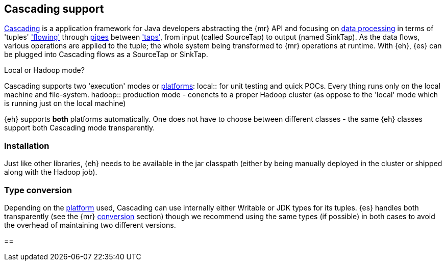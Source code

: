 [[cascading]]
== Cascading support

http://www.cascading.org/[Cascading] is a application framework for Java developers abstracting the {mr} API and focusing on http://docs.cascading.org/cascading/2.1/userguide/html/ch03.html[data processing] 
in terms of 'tuples' http://docs.cascading.org/cascading/2.1/userguide/html/ch03s08.html['flowing'] through http://docs.cascading.org/cascading/2.1/userguide/html/ch03s02.html[pipes] between http://docs.cascading.org/cascading/2.1/userguide/html/ch03s05.html['taps'], 
from input (called +SourceTap+) to output (named +SinkTap+). As the data flows, various operations are applied to the tuple; the whole system being transformed to {mr} operations at runtime.
With {eh}, {es} can be plugged into Cascading flows as a +SourceTap+ or +SinkTap+.

****
.Local or Hadoop mode?
Cascading supports two 'execution' modes or http://docs.cascading.org/cascading/2.1/userguide/html/ch03s04.html[platforms]:
local:: for unit testing and quick POCs. Every thing runs only on the local machine and file-system.
hadoop:: production mode - conencts to a proper Hadoop cluster (as oppose to the 'local' mode which is running just on the local machine)

{eh} supports *both* platforms automatically. One does not have to choose between different classes - the same {eh} classes support both Cascading mode transparently.
****

=== Installation

Just like other libraries, {eh} needs to be available in the jar classpath (either by being manually deployed in the cluster or shipped along with the Hadoop job).

[[type-conversion-cascading]]
=== Type conversion

Depending on the http://docs.cascading.org/cascading/2.1/userguide/html/ch03s04.html[platform] used, Cascading can use internally either +Writable+ or JDK types for its tuples. {es} handles both transparently 
(see the {mr} <<type-conversion-writable,conversion>> section) though we recommend using the same types (if possible) in both cases to avoid the overhead of maintaining two different versions.

==